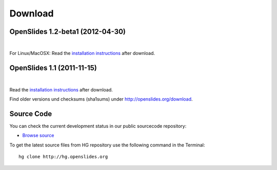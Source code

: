 Download
========

OpenSlides 1.2-beta1 (2012-04-30)
--------------------------------

|
.. raw:: html

    <span>
    <a href="http://openslides.org/download/Beta/openslides-1.2-beta1-portable.zip" class="download-button">
    <strong>OpenSlides 1.2-beta1<br>(for Windows)</strong><br>
    <span>.zip &mdash; 10 <small>MB</small><br>(Portable version with openslides.exe)</span></a>
    </span>
    
    <br>
    
    <span>
    <a href="http://openslides.org/download/Beta/openslides-1.2-beta1.tar.gz" class="download-button">
    <strong>OpenSlides 1.2-beta1<br>(for Linux/MacOSX)</strong><br>
    <span>.tar.gz &mdash; 1 <small>MB</small></span></a>
    </span>
    

For Linux/MacOSX: Read the 
`installation instructions <http://openslides.org/download/Beta/INSTALL-1.2-beta1.txt>`_
after download.


OpenSlides 1.1 (2011-11-15)
---------------------------

|
.. raw:: html

    <span>
    <a href="http://openslides.org/download/openslides-1.1.zip" class="download-button">
    <strong>Download OpenSlides 1.1</strong><br>
    <span>.zip &mdash; 1 <small>MB</small></span></a>
    </span>
    
    <br>
    
    <span>
    <a href="http://openslides.org/download/openslides-1.1.tar.gz" class="download-button">
    <strong>Download OpenSlides 1.1</strong><br>
    <span>.tar.gz &mdash; 1 <small>MB</small></span></a>
    </span>


Read the 
`installation instructions <http://openslides.org/download/INSTALL-1.1.txt>`_
after download.

Find older versions und checksums (sha1sums) under http://openslides.org/download.

Source Code
-----------

You can check the current development status in our
public sourcecode repository:

- `Browse source <http://dev.openslides.org/browser>`_ 


To get the latest source files from HG repository use the 
following command in the Terminal::
  
  hg clone http://hg.openslides.org

